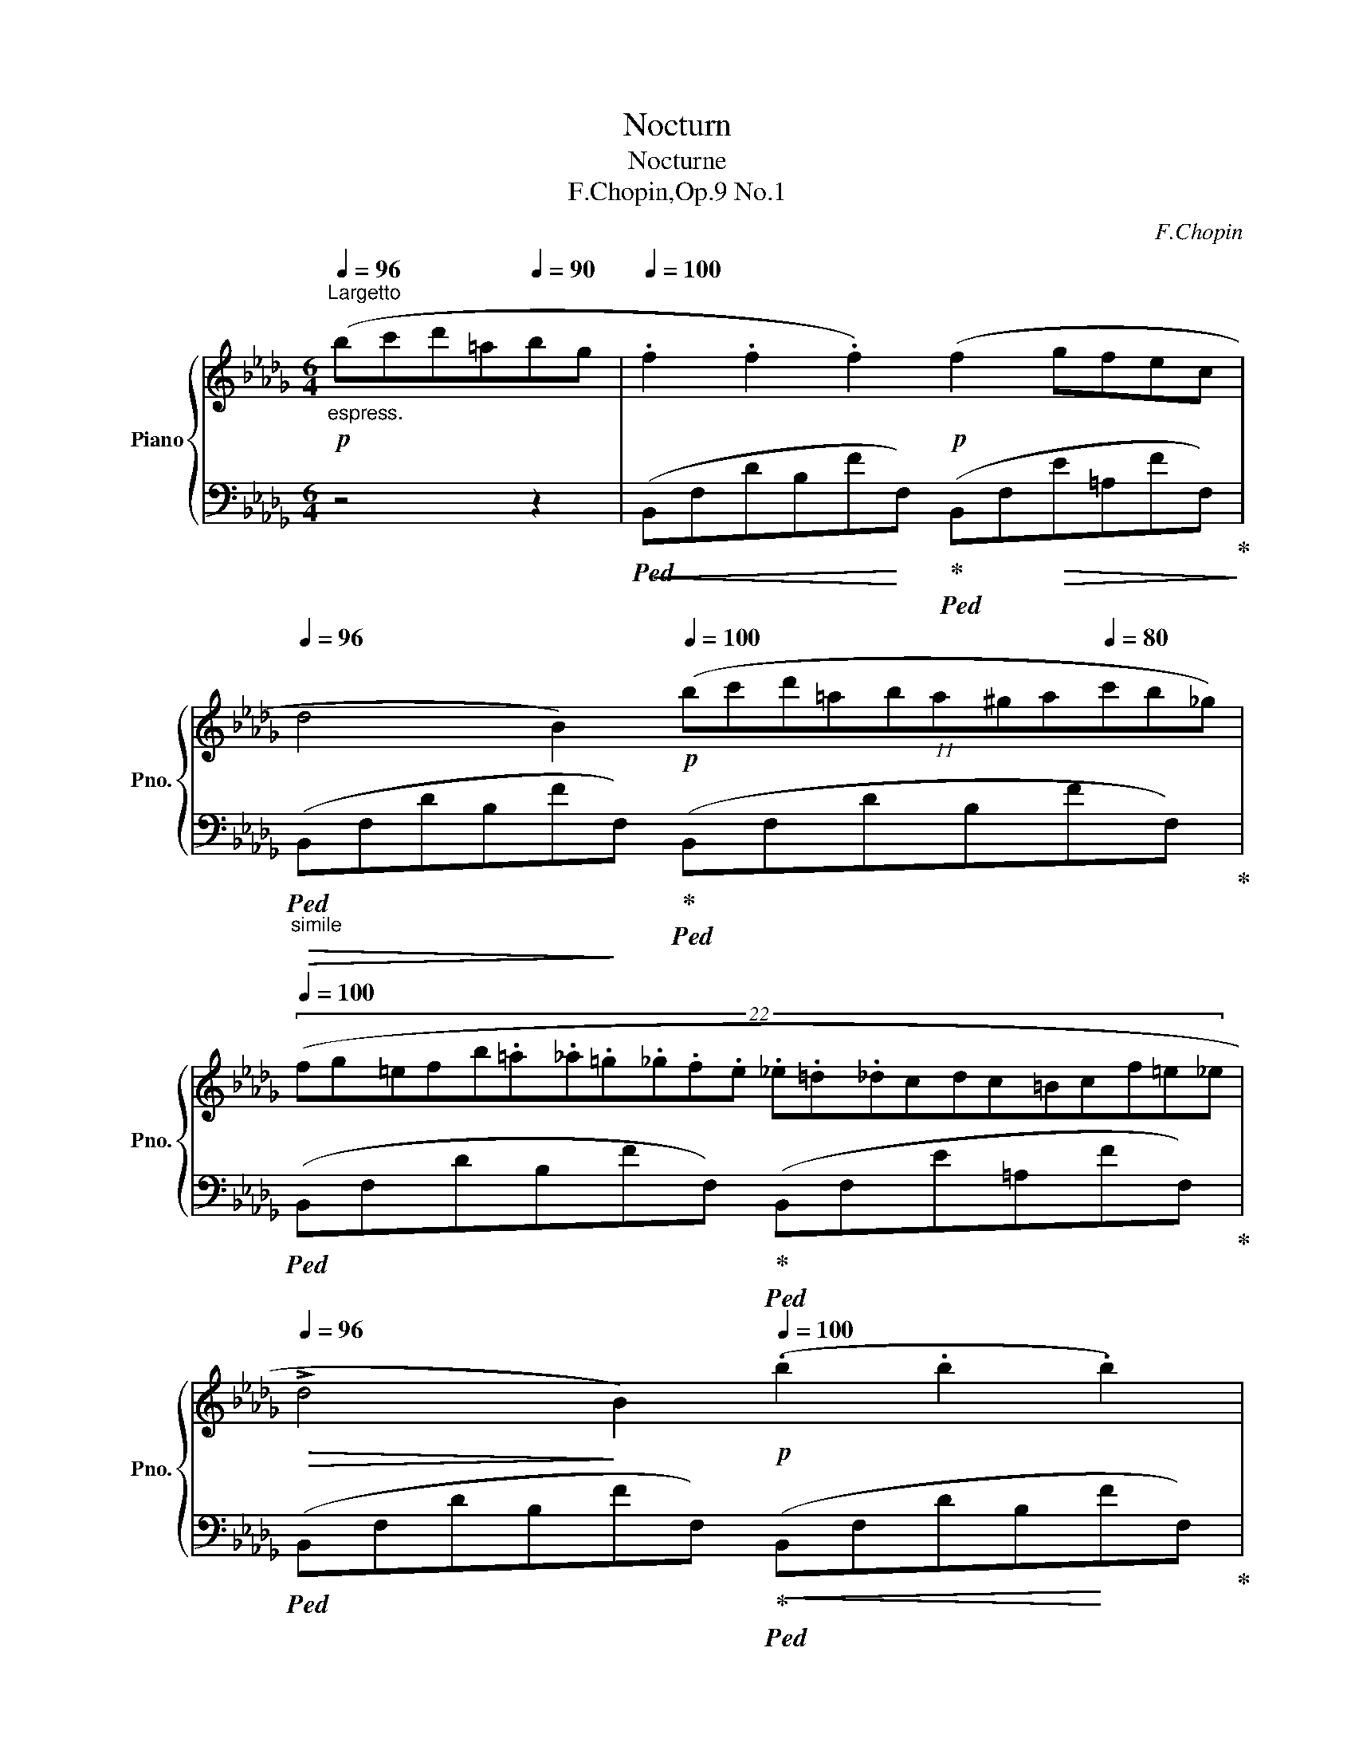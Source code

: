 X:1
T:Nocturn
T:Nocturne
T:F.Chopin,Op.9 No.1
C:F.Chopin
%%score { ( 1 3 ) | ( 2 4 5 6 ) }
L:1/8
Q:1/4=96
M:6/4
K:Db
V:1 treble nm="Piano" snm="Pno."
V:3 treble 
V:2 bass 
V:4 bass 
V:5 bass 
V:6 bass 
V:1
!p!"_espress.""^Largetto" (bc'd'=a[Q:1/4=90]bg |[Q:1/4=100] .f2 .f2 .f2)!p! (f2 gfec | %2
[Q:1/4=96] d4 B2)[Q:1/4=100]!p! (11:6:11(bc'd'=aba^ga[Q:1/4=80]c'b_g) | %3
[Q:1/4=100] (22:12:22(fg=efb.=a._a.=g._g.f.e ._e.=d._dcdc=Bcf=e_e[Q:1/4=90][Q:1/4=80] | %4
[Q:1/4=96]!>(! !>!d4!>)! B2)[Q:1/4=100]!p! (.b2 .b2 .b2) | %5
 !>!a8-[Q:1/4=96]!p!!<(! a2-[Q:1/4=92] ag!<)! |[Q:1/4=100]!p! !>!f6 (e2!>(! fed__B!>)! | %7
!p! A4 d2)"_smorz."!>(! (e2[Q:1/4=96] fede!>)! | %8
[Q:1/4=94]!pp! f6)!p![Q:1/4=96] (b!>(!c'd'=a{/c'}bg!>)![Q:1/4=90] | %9
!p![Q:1/4=100]!<(! .f2 .f2 .f2)!<)!!p! (f2 gfec | %10
[Q:1/4=92]!>(! d4!>)! B2)[Q:1/4=100]!p! (11:6:11(bc'd'=aba!<(!^ga[Q:1/4=96]c'b_g!<)! | %11
!mp![Q:1/4=80] (3.f)[Q:1/4=92]!8va(!(f''"_legatissimo"!>(!=e'' (3_e''d''c'' (3b'g'f'!8va)![Q:1/4=96] (3=e'_e'd' (3c'!>)!b=a[Q:1/4=100] (3!>!gfc | %12
[Q:1/4=94]!>(! d4!p! B2)!>)![Q:1/4=100]!<(! (.b2 .b2 .b2)!<)! | %13
!mp! (b4 =d2)[Q:1/4=80]!mp! (Te2[Q:1/4=100] de !>!g>f[Q:1/4=100] | %14
[Q:1/4=96] f4 =e2)[Q:1/4=100]({fg)} (7:6:7(fef=g.=a.b.c' |!f! d'4 (3b_gB !>!d4 c2)[Q:1/4=60] | %16
[Q:1/4=100]!mf!{/B} (!>!f'3 d' (3bgB !>!d4 c2)[Q:1/4=60] | %17
[Q:1/4=100]!8va(!{/b} !>!d''2- (3d''.b'.g'!8va)! (3.d'.b.B[Q:1/4=94]!mf! (!>!_c4!p! =A2 | %18
 B6)!>(! z2[Q:1/4=90] z4!>)![Q:1/4=80] |[Q:1/4=96]"^sotto voce" ([Ff]6 [_F_f]6 | %20
 [Ee][=F=f] [Ee]2 [Cc]2 [B,B]2 !>![A,A]4) | ([B,B]2 !>![Cc]4 [Dd]2!pp! !>![Ee]4) | %22
!p! ([Ff][Gg][Q:1/4=92] [Bb]2 [Aa]2[Q:1/4=96] [Ff]6) | %23
"^poco rall" ([Ff]6[Q:1/4=94] [=E=e]6[Q:1/4=92] |!ppp! [=D=d][=E=e] [Dd]2 [=A,=A]2 !>![=B,=B]6) | %25
 ([=D=d][=E=e] [Dd]2 [=A,=A]2[Q:1/4=96]"^a tempo"!f! [_B,_B]6) | %26
"_cresc." ([Cc]6 [_D_d]6)[Q:1/4=92] |[Q:1/4=96]!p! ([Ff]6 [_F_f]6 | %28
 [Ee][=F=f] [Ee]2 [Cc]2 [B,B]2 !>![A,A]4) | ([B,B]2 !>![Cc]4 [Dd]2 !>![Ee]4) | %30
 ([Ff][Gg][Q:1/4=94] [Bb]2[Q:1/4=92] [Aa]2[Q:1/4=36][Q:1/4=96]{/[Aa]} [Ff]6)[Q:1/4=120] | %31
 ([Ff]6[Q:1/4=94] [=E=e]6[Q:1/4=92] | [=D=d][=E=e] [Dd]2 [=A,=A]2 !>![=B,=B]6) | %33
 ([=D=d][=E=e] [Dd]2 [=A,=A]2[Q:1/4=96] [_B,_B]6) | ([Cc]6 [_D_d]6) | %35
!f![Q:1/4=98] ([Ee]6[Q:1/4=100] [Ff]6 | %36
[Q:1/4=104] [Gg]2 [Ff][Gg][Aa][Bb]!f!!>(! [Bb]2!>)! [Ee]2) (!>![Aa]2- | %37
 [Aa]2!>(! [Bb][Aa][Gg][Ff]!>)!!mf! [Ff]2)!>(! ([Gg][Ff][Ee][Dd]!>)! | %38
 !>![Ee]6- [Ee]4)[Q:1/4=90]!mf! ([=E=e]2 |[Q:1/4=96]!p! [Ff]6[Q:1/4=94] [=E=e]6[Q:1/4=92] | %40
!ppp! [=D=d][=E=e] [Dd]2 [=A,=A]2 !>![=B,=B]6) | %41
 ([=D=d][=E=e] [Dd]2 [=A,=A]2"^a tempo"[Q:1/4=96] [_B,_B]6) | ([Cc]6 [_D_d]6) | %43
!f! ([Ee]6[Q:1/4=100] [Ff]6[Q:1/4=98] | %44
[Q:1/4=108] [Gg]2!<(! [Ff][Gg][Aa][Bb]!<)!!f!!>(! [Bb]2!>)! [Ee]2) (!>![Aa]2- | %45
 [Aa]2!>(! [Bb][Aa][Gg][Ff]!>)!!mf! [Ff]2)!>(! ([Gg][Ff][Ee][Dd]!>)! | %46
 [Ee]6- [Ee]4)[Q:1/4=90]!mp! ([=E=e]2 |[Q:1/4=100]!p! [Ff]6[Q:1/4=98] [=E=e]6 | %48
[Q:1/4=94]!ppp! [=D=d][=E=e] [Dd]2 [=A,=A]2 !>![=B,=B]6) | %49
 ([=D=d][=E=e] [Dd]2 [=A,=A]2[Q:1/4=96]"^a tempo" [_B,_B]6) | ([Cc]6 [_D_d]6) | %51
!ff! (!>!f4 ef e4 d2) | ([_ca]3 [db][ca][db] [ca]3) z z2 | (f4 ef !>!e4 d2) | %54
 ([_ca][db][ca][db][ca][db] [ca]6) |!f!!>(! ([d'f']3 [_c'e'][ac']!>)![fa] [_cf]4) ([eg]2 | %56
!f! [gb]6!mp! [fa]6) |!pp! (!>![df]3 [_ce][Ac][FA] [_CF]4) ([EG]2 | !>![GB]6 [FA]6) | z12 | z12 | %61
!ppp! ([df]4 [Ae][df] [Ae]4 [Fd]2) | ([fa]3 [gb][fa][gb] [fa]3) z z2 | %63
 ([df]4 [Ae][df] [Ae]4 [Fd]2) | ([fa][gb][fa][gb][fa][gb] [fa]6) | %65
!pp! ([d'f']3 [ae'][fd'][fa] [df]4) ([eg]2 | [gb]6 [fa]6) | !>![df]12- |!>(! [df]12- | [df]12 | %70
 z4!>)![Q:1/4=92] z2[Q:1/4=92] (bc'd'!>!=a!>!bg[Q:1/4=80]!p! | %71
[Q:1/4=100]"^a tempo"!<(! .f2 .f2!<)! .f2)!p! (f2!>(! gfe!p!c!>)! | %72
 d4!p! B2)[Q:1/4=96] (bc'd'=a (3c'bg | %73
 (3fg=e[Q:1/4=90] (3f)"_legatissimo"!8va(!(f''=e'' (3_e''d''c'' (20:6:20b'=a'g'f'=e'_e'!8va)!d'c'b=agfgef=Bc[Q:1/4=80]f_ed | %74
[Q:1/4=92] d4!p! B2)[Q:1/4=100]!<(! (.b2 .b2!<)! .b2) | %75
!p!!>(! (b4!>)! =d2)!p! (7:6:7(efede!>!g3/2f/) | %76
!>(! (f4 =e2)!>)!"^"!p! (Tf2{=ef}!<(! (.=g).=a.b.c')!<)! | %77
!f! (d'4 (3b_gB !>!d4 c2)[Q:1/4=60][Q:1/4=80] | %78
[Q:1/4=100]"_cresc."{/B} (!>!f'3 d' (3bgB !>!d4 c2)[Q:1/4=60] | %79
[Q:1/4=100]!ff!!8va(!{/b} d''2- (3d''.b'.g'!8va)! (3.d'.b.B!>(! (!>!_c4 =A2!>)! | %80
!p! B6)[Q:1/4=94] (!>!_c4 =A2 | %81
!>(! B6)[Q:1/4=90] (!>!_c/e/g/_c'/) e'[Q:1/4=100] z z[Q:1/4=90] (=A!>)! | %82
[Q:1/4=100]!pp! B4) z2!ff! [e'g']6- | %83
[Q:1/4=102] [e'g']!>![_c'e'][Q:1/4=104]!>![=ac']!>![ga][Q:1/4=106]!>![eg]!>![_ce][Q:1/4=108]"_dim." !>![=Ac]!>![GA][Q:1/4=110]!>![EG]!>![_CE][Q:1/4=80]"^ritenuto"[I:staff +1]!>![=A,C][Q:1/4=60]!>![G,A,E] | %84
[Q:1/4=80][I:staff -1] z12[Q:1/4=60][Q:1/4=30][Q:1/4=24] | %85
[Q:1/4=32] z12[Q:1/4=34][Q:1/4=32][Q:1/4=28][Q:1/4=40] |] %86
V:2
 z4 z2 |!ped!!<(! (B,,F,DB,F!<)!F,)!ped-up!!ped! (B,,F,!>(!E=A,FF,)!ped-up!!>)! | %2
"_simile"!>(!!ped! (B,,F,DB,F!>)!F,)!ped-up!!ped! (B,,F,DB,FF,)!ped-up! | %3
!ped! (B,,F,DB,FF,)!ped-up!!ped! (B,,F,E=A,FF,)!ped-up! | %4
!ped! (B,,F,DB,FF,)!ped-up!!<(!!ped! (B,,F,DB,!<)!FF,)!ped-up! | %5
!ped! (D,,F,DA,FF,) (G,,D,B,G,DD,)!ped-up! | %6
!ped! (D,,D,A,F,DD,)!ped-up!!ped! (G,,D,__B,G,DD,)!ped-up! | %7
!ped! (D,,D,A,F,DD,)!ped-up!!ped! (G,,D,__B,G,EC,)!ped-up! | %8
!ped! (F,,C,=A,F,EA,)!ped-up!!ped! (B,,F,DB,FF,)!ped-up! | %9
!ped! (B,,F,DB,FF,)!ped-up!!ped! (B,,F,!>(!E=A,FF,)!ped-up!!>)! | %10
!ped! (B,,F,DB,FF,)!ped-up!!ped! (B,,F,DB,FF,)!ped-up! | %11
!ped! (B,,F,DB,FF,)!ped-up!!ped! (B,,F,E=A,FF,)!ped-up! | %12
!ped! (B,,F,DB,FF,)!ped-up!!ped! (B,,F,DB,FF,)!ped-up! | %13
!>(!!ped! (B,,F,=DB,A!>)!B,)!ped-up!!ped! (E,G,EB,GE)!ped-up! | %14
!>(!!ped! (C,=G,=ECB!>)!!p!C)!ped-up!!<(!!ped! (F,C[K:treble]=A_EcA)!<)!!ped-up! | %15
[K:bass]"^appassionato"!ped! (B,,F,DB,E,G)!ped!!ped-up! (F,,F,B,FE=A,)!ped-up!!ped! | %16
"^cresc."!<(! (B,,F,DB,E,G)!ped-up!!ped! (F,,F,B,FE=A,)!ped-up!!ped!!<)! | %17
"^con forza" (G,,D,G,B,_FG,)!ped-up!!ped! (E,G,_CE=F,E) | %18
!<(!!ped! (B,,F,DB,FD!<)!"^smorz." B,F,D,B,,F,,E,,)!ped-up! | %19
!pp!!ped! (D,,A,,D,A,D,A,,)!ped-up!!ped! (D,,A,,D,__A,D,_A,,)!ped-up! | %20
"_simile"!ped! (D,,A,,C,G,C,A,,)!ped-up!!ped! (D,,A,,C,G,C,A,,)!ped-up! | %21
!ped! (D,,A,,C,G,C,A,,)!ped-up!!ped!!<(! (D,,A,,C,!<)!G,C,A,,)!ped-up! | %22
!ped! (D,,A,,E,A,C,A,,)!ped-up!!ped! (D,,A,,D,A,D,A,,)!ped-up! | %23
!ped! (D,,A,,D,A,D,A,,)!ped-up!!ped! (^C,,=A,,^C,=G,^C,=A,,)!ped-up! | %24
!ped! (=D,,=A,,=D,^F,D,A,,)!ped-up!!ped! (D,,=G,,D,=G,D,G,,)!ped-up! | %25
!ped! (=D,,=A,,=D,^F,D,A,,)!ped-up!!ped! (=G,,^C,=E,_B,=E,^C,)!ped-up! | %26
!ped! (_A,,_E,_G,__B,A,A,,)!ped-up!!ped! (D,,A,,D,_A,_D,!f!_A,,)!ped-up! | %27
!ped! (D,,A,,D,A,D,A,,)!ped-up!!ped! (D,,A,,D,__A,D,_A,,)!ped-up! | %28
!ped! (D,,A,,C,G,C,A,,)!ped-up!!ped! (D,,A,,C,G,C,A,,)!ped-up! | %29
!ped! (D,,A,,C,G,C,A,,)!ped-up!!ped! (D,,A,,C,G,C,A,,)!ped-up! | %30
!ped! (D,,A,,E,A,C,A,,)!ped! (D,,A,,D,A,D,A,,)!ped-up! | %31
!ped! (D,,A,,D,A,D,A,,)!ped-up!!ped! (^C,,=A,,^C,=G,^C,=A,,)!ped-up! | %32
!ped! (=D,,=A,,=D,^F,D,A,,)!ped-up!!ped! (D,,=G,,D,=G,D,G,,)!ped-up! | %33
!ped! (=D,,=A,,=D,^F,D,A,,)!ped-up!!ped! (=G,,^C,=E,_B,=E,^C,)!ped-up! | %34
!ped! (_A,,_E,_G,__B,A,A,,)!ped-up!!ped! (D,,A,,D,_A,_D,_B,,)!ped-up! | %35
"^poco stretto"!ped! (A,,E,A,CA,E,)!ped-up!!ped! (A,,=D,F,B,F,D,)!ped-up! | %36
!ped! (G,,B,,!<(!E,B,E,B,,)!ped-up!!<)!!ped! (G,,C,E,A,E,C,)!ped-up! | %37
!ped! (F,,A,,D,A,D,A,,)!ped-up!!ped! (D,,A,,D,A,D,A,,)!ped-up! | %38
!ped! (D,,B,,E,=G,E,B,,)!ped-up!!ped! (D,,__B,,!<(!C,_G,C,_A,,)!ped-up!!<)! | %39
"^poco rall"!ped! (D,,A,,D,A,D,A,,)!ped-up!!ped! (^C,,=A,,^C,=G,^C,=A,,)!ped-up! | %40
!ped! (=D,,=A,,=D,^F,D,A,,)!ped-up!!ped! (D,,=G,,D,=G,D,G,,)!ped-up! | %41
!ped! (=D,,=A,,=D,^F,D,A,,)!ped-up!!f!!ped! (=G,,^C,=E,_B,=E,^C,)!ped-up! | %42
!ped! (_A,,_E,_G,__B,A,A,,)!ped-up!!ped! (D,,A,,D,_A,_D,_B,,)!ped-up! | %43
"^poco stresso"!ped! (A,,E,A,CA,E,)!ped-up!!ped! (A,,=D,F,B,F,D,)!ped-up! | %44
!ped! (G,,B,,E,B,E,B,,)!ped-up!!ped! (G,,C,E,A,E,C,)!ped-up! | %45
!ped! (F,,A,,D,A,D,A,,)!ped-up!!ped! (D,,A,,D,A,D,A,,)!ped-up! | %46
!ped! (D,,B,,E,=G,E,B,,)!ped-up!!<(!!ped! (D,,__B,,C,_G,C,_A,,)!<)!!ped-up! | %47
"^poco rallent"!ped! (D,,A,,D,A,D,A,,)!ped-up!!ped! (^C,,=A,,^C,=G,^C,=A,,)!ped-up! | %48
!ped! (=D,,=A,,=D,^F,D,A,,)!ped-up!!ped! (D,,=G,,D,=G,D,G,,)!ped-up! | %49
!ped! (=D,,=A,,=D,^F,D,A,,)!ped-up!!f!!ped! (=G,,^C,=E,_B,=E,^C,)!ped-up! | %50
!ped! (_A,,_E,_G,__B,A,A,,)!ped-up!!ped! (D,,A,,D,A,D,A,,)!ped-up! | %51
!ped! (D,,A,,D,A,D,A,,)!ped-up!!ped! (D,,A,,D,A,D,A,,)!ped-up! | %52
!ped! (D,,A,,D,A,D,A,,)!ped-up!!ped! (D,,A,,D,A,D,A,,)!ped-up! | %53
!ped! (D,,A,,D,A,D,A,,)!ped-up!!ped! (D,,A,,D,A,D,A,,)!ped-up! | %54
!ped! (D,,A,,D,A,D,A,,)!ped-up!!ped! (D,,A,,D,A,D,A,,)!ped-up! | %55
"^con forza"!ped! (D,,A,,D,A,D,A,,)!ped-up!!ped! (D,,A,,D,!<(!A,D,A,,)!ped-up!!<)! | %56
!>(!!ped! (D,,A,,D,A,D,A,,)!>)!!ped-up!!ped! (D,,A,,D,A,D,A,,)!ped-up! | %57
"_sempre"!ped! (D,,A,,D,A,D,A,,) (D,,A,,D,A,D,A,,) | (D,,A,,D,A,D,A,,) (D,A,DA,D,A,,) | %59
 (D,A,DA,D,A,,) (D,A,DA,D,A,,) | (D,A,DA,D,A,,) (D,A,DA,D,A,,) | %61
 (D,A,"^legatissimo"DA,D,A,,) (D,A,DA,D,A,,) | (D,A,DA,D,A,,) (D,A,DA,D,A,,) | %63
 (D,A,DA,D,A,,) (D,A,DA,D,A,,) | (D,A,DA,D,A,,) (D,A,DA,D,A,,) | %65
"^sempre pianissimo" (D,A,DA,D,A,,) (D,A,DA,D,A,,) | (D,A,DA,D,A,,) (D,A,DA,D,A,,)!ped-up! | %67
!p!!ped! (D,A,DA,D,)(=A,, D,=A,DA,D,)(_A,, |"^smorz." D,_A,DA,D,)(G,, D,G,DG,D,)(A,, | %69
 D,A,DA,D,)(=A,, D,=A,DA,D,)(A,, | %70
 D,=A,DA,"^rall. e dolciss."!pp!D,)(B,,!ped-up!!ped! D,F,DB,FF,)!ped-up! | %71
!ped! (B,,F,DB,FF,)!ped-up!!ped! (B,,F,E=A,FF,)!ped-up! | %72
!>(!!ped! (B,,F,DB,!>)!FF,)!ped-up!!ped! (B,,F,DB,FF,)!ped-up! | %73
!ped! (B,,F,DB,FF,)!ped-up!!ped! (B,,F,E=A,FF,)!ped-up! | %74
!ped! (B,,F,DB,FF,)!ped-up!!ped! (B,,F,DB,FF,)!ped-up! | %75
!ped! (B,,F,=DB,AB,)!ped-up!!ped! (E,G,EB,GE)!ped-up! | %76
!ped! (C,=G,=ECBC)!ped-up!!ped! (F,C[K:treble]=A_EcA)!ped-up! | %77
[K:bass]!ped! (B,,F,DB,E,G)!ped!!ped-up! (F,,F,B,FE=A,)!ped-up!!ped! | %78
 (B,,F,DB,E,G)!ped-up!!ped! (F,,F,B,FE=A,)!ped-up!!ped! | %79
 (G,,D,G,B,_FG,)!ped-up!!ped! (E,G,_CE"^dim."=F,E) | %80
!ped! (B,,F,DB,FB,)!ped-up!!ped! (B,,G,E=A,GG,)!ped-up! | %81
!ped! (B,,"^smorz."F,DB,FB,)!ped-up!!ped! (B,,G,E=A,GG,)!ped-up! | %82
!ped! (B,,F,DB,FB,)!ped!!ped-up! (B,,!>(!G,=A,_CEG!ped-up!!>)! | %83
[K:treble]"^accelerando" =A2) z2 z2 z4[K:bass] z2 | %84
!pp!!ped! ([B,=D]6 .[B,D]2 .[B,D]2!ped-up!!ped! .[B,D]2)!ped-up! | %85
!ped! !arpeggio!!fermata![B,,,=D,F,B,=D]12!ped-up! |] %86
V:3
 x6 | x12 | x12 | x12 | x12 | x6 !>!d2 Bcdg | f6 x6 | x12 | x12 | x12 | x12 | %11
 x2/3!8va(! x16/3!8va)! x6 | x12 | x12 | x6 (7:6:6x/4x/4x/ x4 x x | x6 x4 x7/4 x/4 | %16
 x3 x x2 x4 x7/4 x/4 |!8va(! x2 x2!8va)! x8 | x12 | x12 | x12 | x12 | x12 | x12 | x12 | x12 | x12 | %27
 x12 | x12 | x12 | x4 x7/4x/4 x6 | x12 | x12 | x12 | x12 | x12 | x12 | x12 | x12 | x12 | x12 | %41
 x12 | x12 | x12 | x12 | x12 | x12 | x12 | x12 | x12 | x12 | [F_c]6 [Fc]6 | x12 | %53
 [F_c]6- [Fc]2 [Fc]4 | x12 | x6 x4 _c2 | _c12 | x6 x4 _C2- | C12 | x12 | x12 | x12 | x12 | x12 | %64
 x12 | x12 | x12 | x12 | x12 | x12 | x12 | x12 | x12 | x8/3!8va(! x77/15!8va)! x21/5 | x12 | x12 | %76
 x6 (7:4:7x/x/x/x/x/x/x/ x4 | x6 x4 x7/4x/4 | x3 x x2 x4 x7/4x/4 |!8va(! x2 x2!8va)! x8 | x12 | %81
 x12 | x12 | x12 | x12 | x12 |] %86
V:4
 x6 | x12 | x12 | x12 | x12 | x12 | x12 | x12 | x12 | x12 | x12 | x12 | x12 | x12 | %14
 x8[K:treble] x4 |[K:bass] x6 x F,4 x | x6 x F,4 x/ x/ | x6 x4 F,2 | x12 | x12 | x12 | x12 | x12 | %23
 x12 | x12 | x12 | x12 | x12 | x12 | x12 | x12 | x12 | x12 | x12 | x12 | x12 | x12 | x12 | x12 | %39
 x12 | x12 | x12 | x12 | x12 | x12 | x12 | x12 | x12 | x12 | x12 | x12 | x12 | x12 | x12 | x12 | %55
 x12 | x12 | x12 | x12 | x12 | x12 | x12 | x12 | x12 | x12 | x12 | x12 | x12 | x12 | x12 | %70
 x6 D,2 x4 | x12 | x12 | x12 | x12 | x12 | x8[K:treble] x4 |[K:bass] x12 | x12 | x12 | x12 | x12 | %82
 x12 |[K:treble] x10[K:bass] x2 | F,6 F,2 F,2 (G,F,) | x12 |] %86
V:5
 x6 | x12 | x12 | x12 | x12 | x12 | x12 | x12 | x12 | x12 | x12 | x12 | x12 | x12 | %14
 x8[K:treble] x4 |[K:bass] x12 | x12 | x12 | x12 | x12 | x12 | x12 | x12 | x12 | x12 | x12 | x12 | %27
 x12 | x12 | x12 | x12 | x12 | x12 | x12 | x12 | x12 | x12 | x12 | x12 | x12 | x12 | x12 | x12 | %43
 x12 | x12 | x12 | x12 | x12 | x12 | x12 | x12 | x12 | x12 | x12 | x12 | x12 | x12 | x12 | x12 | %59
 x12 | x12 | x12 | x12 | x12 | x12 | x12 | x12 | x12 | x12 | x12 | x4 x B,,2 x x4 | x12 | x12 | %73
 x12 | x12 | x12 | x8[K:treble] x4 |[K:bass] x6 x F,4 x/ x/ | x6 x F,4 x/ x/ | x6 x4 F,2 | x12 | %81
 x12 | x12 |[K:treble] x10[K:bass] x2 | [B,,,B,,]6 [B,,,B,,]2 [B,,,B,,]2 [B,,,B,,]2 | %85
 x/x/x/x/ x2- x8 |] %86
V:6
 x6 | x12 | x12 | x12 | x12 | x12 | x12 | x12 | x12 | x12 | x12 | x12 | x12 | x12 | %14
 x8[K:treble] x4 |[K:bass] x12 | x12 | x12 | x12 | x12 | x12 | x12 | x12 | x12 | x12 | x12 | x12 | %27
 x12 | x12 | x12 | x12 | x12 | x12 | x12 | x12 | x12 | x12 | x12 | x12 | x12 | x12 | x12 | x12 | %43
 x12 | x12 | x12 | x12 | x12 | x12 | x12 | x12 | x12 | x12 | x12 | x12 | x12 | x12 | x12 | x12 | %59
 x12 | x12 | x12 | x12 | x12 | x12 | x12 | x12 | x12 | x12 | x12 | x6 x F,2 x3 | x12 | x12 | x12 | %74
 x12 | x12 | x8[K:treble] x4 |[K:bass] x12 | x12 | x12 | x12 | x12 | x12 | %83
[K:treble] x10[K:bass] x2 | x12 | x12 |] %86

